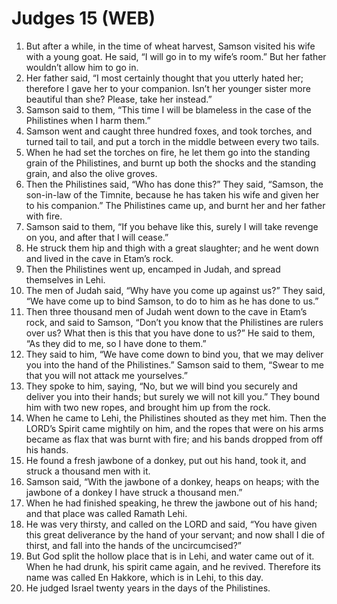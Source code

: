 * Judges 15 (WEB)
:PROPERTIES:
:ID: WEB/07-JUD15
:END:

1. But after a while, in the time of wheat harvest, Samson visited his wife with a young goat. He said, “I will go in to my wife’s room.” But her father wouldn’t allow him to go in.
2. Her father said, “I most certainly thought that you utterly hated her; therefore I gave her to your companion. Isn’t her younger sister more beautiful than she? Please, take her instead.”
3. Samson said to them, “This time I will be blameless in the case of the Philistines when I harm them.”
4. Samson went and caught three hundred foxes, and took torches, and turned tail to tail, and put a torch in the middle between every two tails.
5. When he had set the torches on fire, he let them go into the standing grain of the Philistines, and burnt up both the shocks and the standing grain, and also the olive groves.
6. Then the Philistines said, “Who has done this?” They said, “Samson, the son-in-law of the Timnite, because he has taken his wife and given her to his companion.” The Philistines came up, and burnt her and her father with fire.
7. Samson said to them, “If you behave like this, surely I will take revenge on you, and after that I will cease.”
8. He struck them hip and thigh with a great slaughter; and he went down and lived in the cave in Etam’s rock.
9. Then the Philistines went up, encamped in Judah, and spread themselves in Lehi.
10. The men of Judah said, “Why have you come up against us?” They said, “We have come up to bind Samson, to do to him as he has done to us.”
11. Then three thousand men of Judah went down to the cave in Etam’s rock, and said to Samson, “Don’t you know that the Philistines are rulers over us? What then is this that you have done to us?” He said to them, “As they did to me, so I have done to them.”
12. They said to him, “We have come down to bind you, that we may deliver you into the hand of the Philistines.” Samson said to them, “Swear to me that you will not attack me yourselves.”
13. They spoke to him, saying, “No, but we will bind you securely and deliver you into their hands; but surely we will not kill you.” They bound him with two new ropes, and brought him up from the rock.
14. When he came to Lehi, the Philistines shouted as they met him. Then the LORD’s Spirit came mightily on him, and the ropes that were on his arms became as flax that was burnt with fire; and his bands dropped from off his hands.
15. He found a fresh jawbone of a donkey, put out his hand, took it, and struck a thousand men with it.
16. Samson said, “With the jawbone of a donkey, heaps on heaps; with the jawbone of a donkey I have struck a thousand men.”
17. When he had finished speaking, he threw the jawbone out of his hand; and that place was called Ramath Lehi.
18. He was very thirsty, and called on the LORD and said, “You have given this great deliverance by the hand of your servant; and now shall I die of thirst, and fall into the hands of the uncircumcised?”
19. But God split the hollow place that is in Lehi, and water came out of it. When he had drunk, his spirit came again, and he revived. Therefore its name was called En Hakkore, which is in Lehi, to this day.
20. He judged Israel twenty years in the days of the Philistines.
